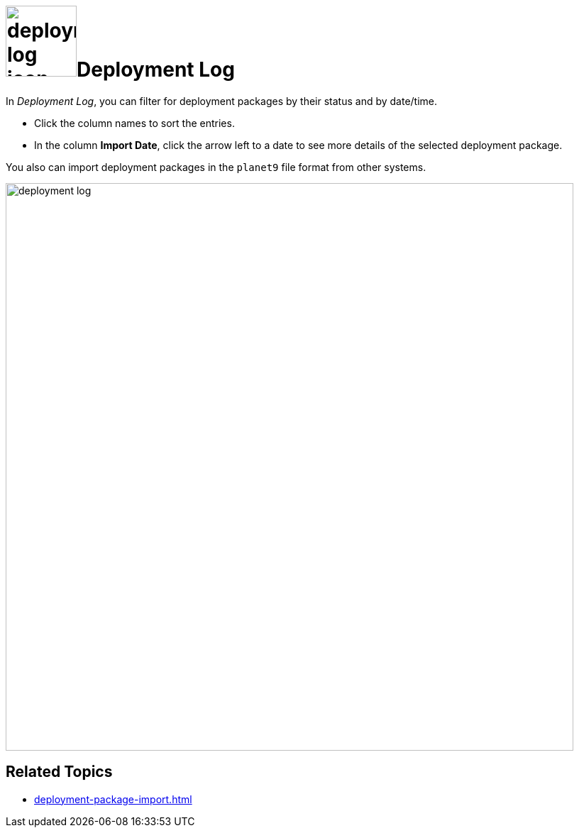 = image:deployment-log-icon.png[,100]Deployment Log

In _Deployment Log_, you can filter for deployment packages by their status and by date/time.

* Click the column names to sort the entries.

* In the column *Import Date*, click the arrow left to a date to see more details of the selected deployment package.

You also can import deployment packages in the `planet9` file format from other systems.

image:deployment-log.png[,800]

== Related Topics
* xref:deployment-package-import.adoc[]